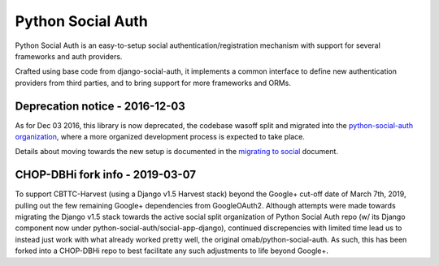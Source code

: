 Python Social Auth
==================

Python Social Auth is an easy-to-setup social authentication/registration
mechanism with support for several frameworks and auth providers.

Crafted using base code from django-social-auth, it implements a common interface
to define new authentication providers from third parties, and to bring support
for more frameworks and ORMs.

Deprecation notice - 2016-12-03
-------------------------------

As for Dec 03 2016, this library is now deprecated, the codebase wasoff
split and migrated into the `python-social-auth organization`_,
where a more organized development process is expected to take place.

Details about moving towards the new setup is documented in the
`migrating to social`_ document.

.. _python-social-auth organization: https://github.com/python-social-auth
.. _migrating to social: https://github.com/omab/python-social-auth/blob/master/MIGRATING_TO_SOCIAL.md

CHOP-DBHi fork info - 2019-03-07
-------------------------------

To support CBTTC-Harvest (using a Django v1.5 Harvest stack) beyond the Google+ cut-off date of March 7th, 2019,
pulling out the few remaining Google+ dependencies from GoogleOAuth2. Although attempts were made towards migrating
the Django v1.5 stack towards the active social split organization of Python Social Auth repo
(w/ its Django component now under python-social-auth/social-app-django), continued discrepencies with limited time 
lead us to instead just work with what already worked pretty well, the original omab/python-social-auth.  As such, this has been forked into a CHOP-DBHi repo to best facilitate any such adjustments to life beyond Google+.
